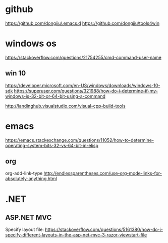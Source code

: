 #+STARTUP: showall
* github
https://github.com/dongjiu/.emacs.d
https://github.com/dongjiu/tools4win

* windows os
https://stackoverflow.com/questions/21754255/cmd-command-user-name


** win 10
https://developer.microsoft.com/en-US/windows/downloads/windows-10-sdk
https://superuser.com/questions/321988/how-do-i-determine-if-my-windows-is-32-bit-or-64-bit-using-a-command

http://landinghub.visualstudio.com/visual-cpp-build-tools

* emacs
https://emacs.stackexchange.com/questions/11052/how-to-determine-operating-system-bits-32-vs-64-bit-in-elisp

** org
org-add-link-type
http://endlessparentheses.com/use-org-mode-links-for-absolutely-anything.html

* .NET
** ASP.NET MVC
Specify layout file:
https://stackoverflow.com/questions/5161380/how-do-i-specify-different-layouts-in-the-asp-net-mvc-3-razor-viewstart-file
